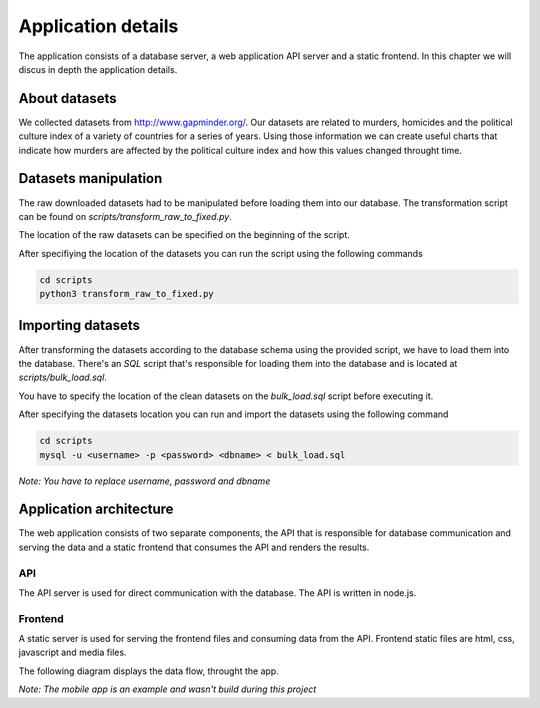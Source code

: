 ###################
Application details
###################

The application consists of a database server, a web application API
server and a static frontend. In this chapter we will discus in depth
the application details.

**************
About datasets
**************

We collected datasets from http://www.gapminder.org/. Our datasets
are related to murders, homicides and the political culture index of
a variety of countries for a series of years. Using those information
we can create useful charts that indicate how murders are affected by
the political culture index and how this values changed throught time.


*********************
Datasets manipulation
*********************

The raw downloaded datasets had to be manipulated before
loading them into our database. The transformation script
can be found on *scripts/transform_raw_to_fixed.py*.

The location of the raw datasets can be specified on the beginning
of the script.

After specifiying the location of the datasets you can run the script
using the following commands

.. code-block:: bash

    cd scripts
    python3 transform_raw_to_fixed.py


******************
Importing datasets
******************

After transforming the datasets according to the database schema
using the provided script, we have to load them into the database.
There's an *SQL* script that's responsible for loading them into the database
and is located at *scripts/bulk_load.sql*.

You have to specify the location of the clean datasets on the *bulk_load.sql*
script before executing it.

After specifying the datasets location you can run and import the datasets
using the following command

.. code-block:: bash

    cd scripts
    mysql -u <username> -p <password> <dbname> < bulk_load.sql

*Note: You have to replace username, password and dbname*


************************
Application architecture
************************

The web application consists of two separate components, the API that
is responsible for database communication and serving the data and
a static frontend that consumes the API and renders the results.

API
---
The API server is used for direct communication with the database. The API
is written in node.js.


Frontend
--------
A static server is used for serving the frontend files and consuming data from
the API. Frontend static files are html, css, javascript and media files.


The following diagram displays the data flow, throught the app.

.. image:: _static/architecture.png

*Note: The mobile app is an example and wasn't build during this project*

